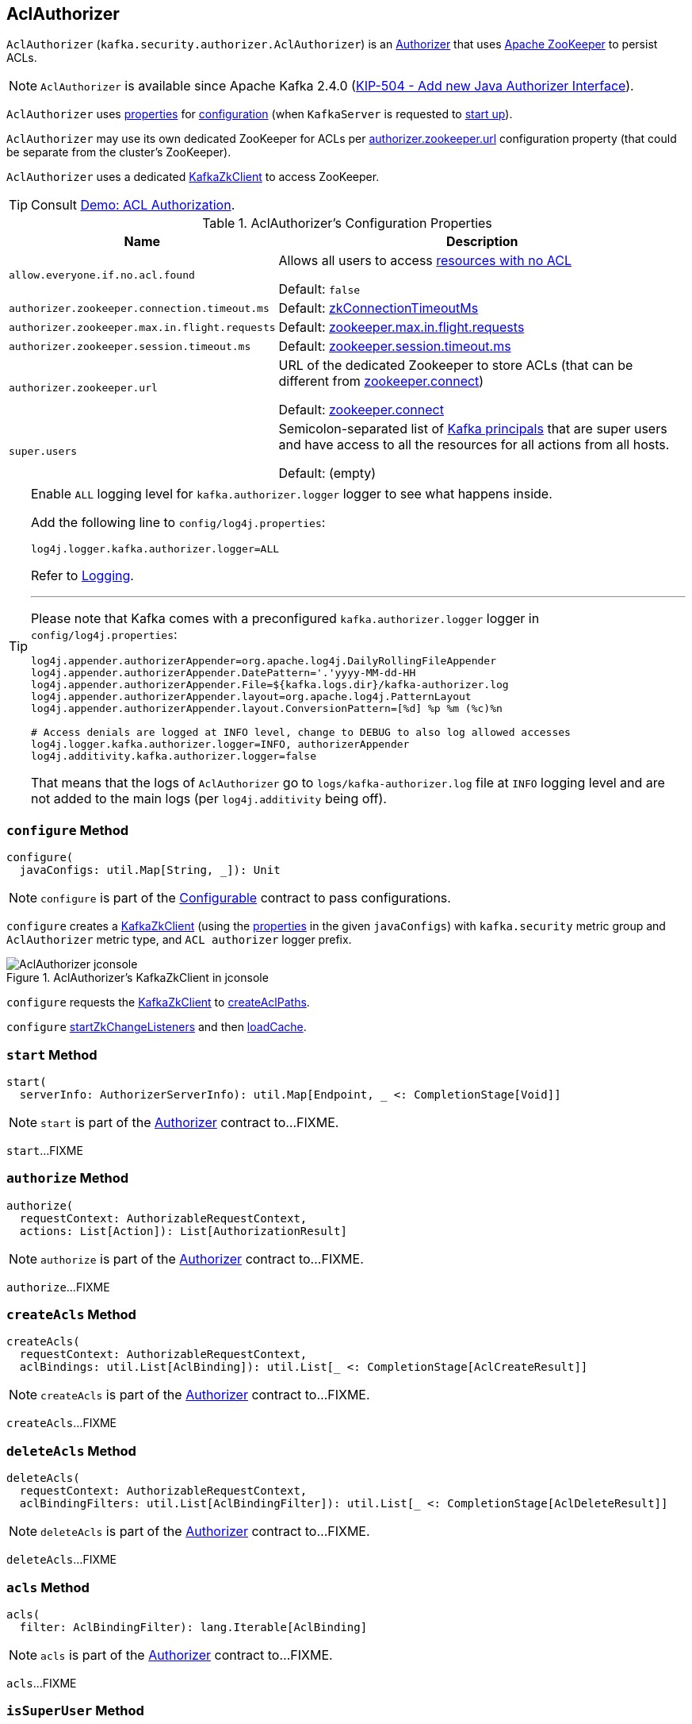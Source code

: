 == [[AclAuthorizer]] AclAuthorizer

`AclAuthorizer` (`kafka.security.authorizer.AclAuthorizer`) is an link:kafka-server-authorizer-Authorizer.adoc[Authorizer] that uses <<zkClient, Apache ZooKeeper>> to persist ACLs.

NOTE: `AclAuthorizer` is available since Apache Kafka 2.4.0 (link:++https://cwiki.apache.org/confluence/display/KAFKA/KIP-504+-+Add+new+Java+Authorizer+Interface++[KIP-504 - Add new Java Authorizer Interface]).

`AclAuthorizer` uses <<properties, properties>> for <<configure, configuration>> (when `KafkaServer` is requested to link:kafka-server-KafkaServer.adoc#startup[start up]).

`AclAuthorizer` may use its own dedicated ZooKeeper for ACLs per <<authorizer.zookeeper.url, authorizer.zookeeper.url>> configuration property (that could be separate from the cluster's ZooKeeper).

`AclAuthorizer` uses a dedicated <<zkClient, KafkaZkClient>> to access ZooKeeper.

TIP: Consult link:kafka-demo-acl-authorization.adoc[Demo: ACL Authorization].

[[properties]]
.AclAuthorizer's Configuration Properties
[cols="30m,70",options="header",width="100%"]
|===
| Name
| Description

| allow.everyone.if.no.acl.found
a| [[allow.everyone.if.no.acl.found]][[AllowEveryoneIfNoAclIsFoundProp]][[shouldAllowEveryoneIfNoAclIsFound]] Allows all users to access <<isEmptyAclAndAuthorized, resources with no ACL>>

Default: `false`

| authorizer.zookeeper.connection.timeout.ms
a| [[authorizer.zookeeper.connection.timeout.ms]][[ZkConnectionTimeOutProp]] Default: link:kafka-server-KafkaConfig.adoc#zkConnectionTimeoutMs[zkConnectionTimeoutMs]

| authorizer.zookeeper.max.in.flight.requests
a| [[authorizer.zookeeper.max.in.flight.requests]][[ZkMaxInFlightRequests]] Default: link:kafka-properties.adoc#zookeeper.max.in.flight.requests[zookeeper.max.in.flight.requests]

| authorizer.zookeeper.session.timeout.ms
a| [[authorizer.zookeeper.session.timeout.ms]][[ZkSessionTimeOutProp]] Default: link:kafka-properties.adoc#zookeeper.session.timeout.ms[zookeeper.session.timeout.ms]

| authorizer.zookeeper.url
a| [[authorizer.zookeeper.url]][[ZkUrlProp]] URL of the dedicated Zookeeper to store ACLs (that can be different from link:kafka-properties.adoc#zookeeper.connect[zookeeper.connect])

Default: link:kafka-properties.adoc#zookeeper.connect[zookeeper.connect]

| super.users
a| [[super.users]][[SuperUsersProp]][[superUsers]] Semicolon-separated list of link:kafka-common-security-auth-KafkaPrincipal.adoc[Kafka principals] that are super users and have access to all the resources for all actions from all hosts.

Default: (empty)

|===

[[authorizerLogger]]
[[logging]]
[TIP]
====
Enable `ALL` logging level for `kafka.authorizer.logger` logger to see what happens inside.

Add the following line to `config/log4j.properties`:

```
log4j.logger.kafka.authorizer.logger=ALL
```

Refer to link:kafka-logging.adoc[Logging].

---

Please note that Kafka comes with a preconfigured `kafka.authorizer.logger` logger in `config/log4j.properties`:

```
log4j.appender.authorizerAppender=org.apache.log4j.DailyRollingFileAppender
log4j.appender.authorizerAppender.DatePattern='.'yyyy-MM-dd-HH
log4j.appender.authorizerAppender.File=${kafka.logs.dir}/kafka-authorizer.log
log4j.appender.authorizerAppender.layout=org.apache.log4j.PatternLayout
log4j.appender.authorizerAppender.layout.ConversionPattern=[%d] %p %m (%c)%n

# Access denials are logged at INFO level, change to DEBUG to also log allowed accesses
log4j.logger.kafka.authorizer.logger=INFO, authorizerAppender
log4j.additivity.kafka.authorizer.logger=false
```

That means that the logs of `AclAuthorizer` go to `logs/kafka-authorizer.log` file at `INFO` logging level and are not added to the main logs (per `log4j.additivity` being off).
====

=== [[configure]] `configure` Method

[source, scala]
----
configure(
  javaConfigs: util.Map[String, _]): Unit
----

NOTE: `configure` is part of the link:kafka-common-Configurable.adoc#configure[Configurable] contract to pass configurations.

`configure` creates a <<zkClient, KafkaZkClient>> (using the <<properties, properties>> in the given `javaConfigs`) with `kafka.security` metric group and `AclAuthorizer` metric type, and `ACL authorizer` logger prefix.

.AclAuthorizer's KafkaZkClient in jconsole
image::images/AclAuthorizer-jconsole.png[align="center"]

`configure` requests the <<zkClient, KafkaZkClient>> to link:kafka-zk-KafkaZkClient.adoc#createAclPaths[createAclPaths].

`configure` <<startZkChangeListeners, startZkChangeListeners>> and then <<loadCache, loadCache>>.

=== [[start]] `start` Method

[source, scala]
----
start(
  serverInfo: AuthorizerServerInfo): util.Map[Endpoint, _ <: CompletionStage[Void]]
----

NOTE: `start` is part of the link:kafka-server-authorizer-Authorizer.adoc#start[Authorizer] contract to...FIXME.

`start`...FIXME

=== [[authorize]] `authorize` Method

[source, scala]
----
authorize(
  requestContext: AuthorizableRequestContext,
  actions: List[Action]): List[AuthorizationResult]
----

NOTE: `authorize` is part of the link:kafka-server-authorizer-Authorizer.adoc#authorize[Authorizer] contract to...FIXME.

`authorize`...FIXME

=== [[createAcls]] `createAcls` Method

[source, scala]
----
createAcls(
  requestContext: AuthorizableRequestContext,
  aclBindings: util.List[AclBinding]): util.List[_ <: CompletionStage[AclCreateResult]]
----

NOTE: `createAcls` is part of the link:kafka-server-authorizer-Authorizer.adoc#createAcls[Authorizer] contract to...FIXME.

`createAcls`...FIXME

=== [[deleteAcls]] `deleteAcls` Method

[source, scala]
----
deleteAcls(
  requestContext: AuthorizableRequestContext,
  aclBindingFilters: util.List[AclBindingFilter]): util.List[_ <: CompletionStage[AclDeleteResult]]
----

NOTE: `deleteAcls` is part of the link:kafka-server-authorizer-Authorizer.adoc#deleteAcls[Authorizer] contract to...FIXME.

`deleteAcls`...FIXME

=== [[acls]] `acls` Method

[source, scala]
----
acls(
  filter: AclBindingFilter): lang.Iterable[AclBinding]
----

NOTE: `acls` is part of the link:kafka-server-authorizer-Authorizer.adoc#acls[Authorizer] contract to...FIXME.

`acls`...FIXME

=== [[isSuperUser]] `isSuperUser` Method

[source, scala]
----
isSuperUser(
  principal: KafkaPrincipal): Boolean
----

`isSuperUser`...FIXME

NOTE: `isSuperUser` is used when `AclAuthorizer` is requested to <<authorizeAction, authorizeAction>>.

=== [[authorizeAction]] `authorizeAction` Internal Method

[source, scala]
----
authorizeAction(
  requestContext: AuthorizableRequestContext,
  action: Action): AuthorizationResult
----

`authorizeAction`...FIXME

NOTE: `authorizeAction` is used when `AclAuthorizer` is requested to <<authorize, authorize>>.

==== [[aclsAllowAccess]] `aclsAllowAccess` Internal Helper Method

[source, scala]
----
aclsAllowAccess: Boolean
----

`aclsAllowAccess` is positive (`true`) when...FIXME

==== [[isEmptyAclAndAuthorized]] `isEmptyAclAndAuthorized` Internal Helper Method

[source, scala]
----
isEmptyAclAndAuthorized(acls: Set[Acl]): Boolean
----

`isEmptyAclAndAuthorized` is positive (`true`) when the given acls are empty and the <<shouldAllowEveryoneIfNoAclIsFound, shouldAllowEveryoneIfNoAclIsFound>> internal flag is positive. Otherwise, `isEmptyAclAndAuthorized` is negative (`false`).

`isEmptyAclAndAuthorized` prints out the following DEBUG message when positive:

```
No acl found for resource [resource], authorized = [shouldAllowEveryoneIfNoAclIsFound]
```

=== [[zkClient]] AclAuthorizer and KafkaZkClient

[source, scala]
----
zkClient: KafkaZkClient
----

`zkClient` is a link:kafka-zk-KafkaZkClient.adoc[KafkaZkClient] that is created and requested to link:kafka-zk-KafkaZkClient.adoc#createAclPaths[createAclPaths] when `AclAuthorizer` is requested to <<configure, configure>>.

`AclAuthorizer` uses the `KafkaZkClient` for the following:

* <<loadCache, loadCache>> and <<startZkChangeListeners, startZkChangeListeners>>

* <<updateResourceAcls, updateResourceAcls>>

* <<getAclsFromZk, getAclsFromZk>>

* <<updateAclChangedFlag, updateAclChangedFlag>>

`KafkaZkClient` is requested to link:kafka-zk-KafkaZkClient.adoc#close[close] when `AclAuthorizer` <<close, is>>.

=== [[startZkChangeListeners]] `startZkChangeListeners` Internal Method

[source, scala]
----
startZkChangeListeners(): Unit
----

`startZkChangeListeners`...FIXME

NOTE: `startZkChangeListeners` is used when `AclAuthorizer` is requested to <<configure, configure>>.

=== [[loadCache]] `loadCache` Internal Method

[source, scala]
----
loadCache(): Unit
----

`loadCache`...FIXME

NOTE: `loadCache` is used when `AclAuthorizer` is requested to <<configure, configure>>.

=== [[updateResourceAcls]] `updateResourceAcls` Internal Method

[source, scala]
----
updateResourceAcls(
  resource: Resource)(
  getNewAcls: Set[Acl] => Set[Acl]): Boolean
----

`updateResourceAcls`...FIXME

NOTE: `updateResourceAcls` is used when `AclAuthorizer` is requested to <<createAcls, createAcls>> and <<deleteAcls, deleteAcls>>.

==== [[updateAclChangedFlag]] `updateAclChangedFlag` Internal Method

[source, scala]
----
updateAclChangedFlag(
  resource: Resource): Unit
----

`updateAclChangedFlag`...FIXME

NOTE: `updateAclChangedFlag` is used when `AclAuthorizer` is requested to <<updateResourceAcls, updateResourceAcls>>.

=== [[getAclsFromZk]] `getAclsFromZk` Internal Method

[source, scala]
----
getAclsFromZk(
  resource: Resource): VersionedAcls
----

`getAclsFromZk`...FIXME

NOTE: `getAclsFromZk` is used when `AclAuthorizer` is requested to...FIXME

